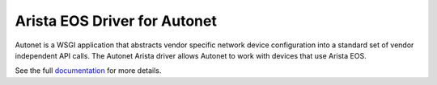 Arista EOS Driver for Autonet
-----------------------------
Autonet is a WSGI application that abstracts vendor specific network
device configuration into a standard set of vendor independent API calls.
The Autonet Arista driver allows Autonet to work with devices that use
Arista EOS.

See the full `documentation <https://connectria.github.io/autonet_arista>`_ for
more details.